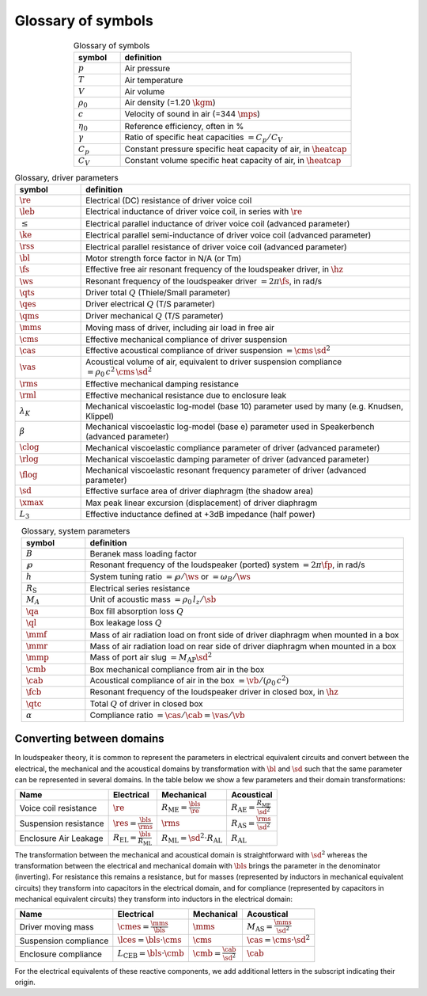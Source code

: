 .. meta::
   :author: Jeff Candy and Claus Futtrup
   :keywords: speakerbench,loudspeaker,driver,parameter,json,design,calculator,impedance,measurement,simulation,software,free,audio
   :description: Speakerbench Documentation

===================
Glossary of symbols
===================

.. csv-table:: Glossary of symbols
   :align: center
   :header: symbol,definition
   :widths: 10,50
   :name: tab.glossary

   ":math:`p`", "Air pressure"
   ":math:`T`", "Air temperature"
   ":math:`V`", "Air volume"
   ":math:`\rho_0`", "Air density (=1.20 :math:`\kgm`)"
   ":math:`c`", "Velocity of sound in air (=344 :math:`\mps`)"
   ":math:`\eta_0`", "Reference efficiency, often in \%"
   ":math:`\gamma`", "Ratio of specific heat capacities :math:`= C_p / C_V`"
   ":math:`C_p`", "Constant pressure specific heat capacity of air, in :math:`\heatcap`"
   ":math:`C_V`", "Constant volume specific heat capacity of air, in :math:`\heatcap`"


.. csv-table:: Glossary, driver parameters
   :align: center
   :header: symbol,definition
   :widths: 10,50

   ":math:`\re`", "Electrical (DC) resistance of driver voice coil"
   ":math:`\leb`", "Electrical inductance of driver voice coil, in series with :math:`\re`"
   ":math:`\le`", "Electrical parallel inductance of driver voice coil (advanced parameter)"
   ":math:`\ke`", "Electrical parallel semi-inductance of driver voice coil (advanced parameter)"
   ":math:`\rss`", "Electrical parallel resistance of driver voice coil (advanced parameter)"
   ":math:`\bl`", "Motor strength force factor in N/A (or Tm)"
   ":math:`\fs`", "Effective free air resonant frequency of the loudspeaker driver, in :math:`\hz`"
   ":math:`\ws`", "Resonant frequency of the loudspeaker driver :math:`= 2 \pi\fs`, in rad/s"
   ":math:`\qts`", "Driver total :math:`Q` (Thiele/Small parameter)"
   ":math:`\qes`","Driver electrical :math:`Q` (T/S parameter)"
   ":math:`\qms`", "Driver mechanical :math:`Q` (T/S parameter)"
   ":math:`\mms`", "Moving mass of driver, including air load in free air"
   ":math:`\cms`", "Effective mechanical compliance of driver suspension"
   ":math:`\cas`", "Effective acoustical compliance of driver suspension :math:`=\cms \, \sd^2`"
   ":math:`\vas`", "Acoustical volume of air, equivalent to driver suspension compliance :math:`=\rho_0 \, c^2 \, \cms \, \sd^2`"
   ":math:`\rms`", "Effective mechanical damping resistance"
   ":math:`\rml`", "Effective mechanical resistance due to enclosure leak"
   ":math:`\lambda_K`", "Mechanical viscoelastic log-model (base 10) parameter used by many (e.g. Knudsen, Klippel)"
   ":math:`\beta`", "Mechanical viscoelastic log-model (base e) parameter used in Speakerbench (advanced parameter)"
   ":math:`\clog`", "Mechanical viscoelastic compliance parameter of driver (advanced parameter)"
   ":math:`\rlog`", "Mechanical viscoelastic damping parameter of driver (advanced parameter)"
   ":math:`\flog`", "Mechanical viscoelastic resonant frequency parameter of driver (advanced parameter)"
   ":math:`\sd`", "Effective surface area of driver diaphragm (the shadow area)"
   ":math:`\xmax`", "Max peak linear excursion (displacement) of driver diaphragm"
   ":math:`L_3`", "Effective inductance defined at +3dB impedance (half power)"


.. csv-table:: Glossary, system parameters
   :align: center
   :header: symbol,definition
   :widths: 10,50

   ":math:`B`", "Beranek mass loading factor"
   ":math:`\wp`", "Resonant frequency of the loudspeaker (ported) system :math:`= 2 \pi\fp`, in rad/s"
   ":math:`h`", "System tuning ratio :math:`= \wp/\ws` or :math:`= \omega_B/\ws`"
   ":math:`R_\mathrm{S}`", "Electrical series resistance"
   ":math:`M_A`", "Unit of acoustic mass :math:`= \rho_0 \, l_z/\sb`"
   ":math:`\qa`", "Box fill absorption loss :math:`Q`"
   ":math:`\ql`", "Box leakage loss :math:`Q`"
   ":math:`\mmf`", "Mass of air radiation load on front side of driver diaphragm when mounted in a box"
   ":math:`\mmr`", "Mass of air radiation load on rear side of driver diaphragm when mounted in a box"
   ":math:`\mmp`", "Mass of port air slug :math:`= M_\mathrm{AP} \sd^2`"
   ":math:`\cmb`", "Box mechanical compliance from air in the box"
   ":math:`\cab`", "Acoustical compliance of air in the box :math:`= \vb/(\rho_0 \, c^2)`"
   ":math:`\fcb`", "Resonant frequency of the loudspeaker driver in closed box, in :math:`\hz`"
   ":math:`\qtc`", "Total :math:`Q` of driver in closed box"
   ":math:`\alpha`", "Compliance ratio :math:`=\cas / \cab = \vas / \vb`"

Converting between domains
--------------------------

In loudspeaker theory, it is common to represent the parameters in electrical equivalent circuits and convert between the electrical, the mechanical and the acoustical domains by transformation with :math:`\bl` and :math:`\sd` such that the same parameter can be represented in several domains. In the table below we show a few parameters and their domain transformations:

+------------------------+----------------------------------------------------+---------------------------------------------------+-----------------------------------------------------+
| Name                   | Electrical                                         | Mechanical                                        | Acoustical                                          |
+========================+====================================================+===================================================+=====================================================+
| Voice coil resistance  | :math:`\re`                                        | :math:`R_\mathrm{ME} = \frac{\bls}{\re}`          | :math:`R_\mathrm{AE} = \frac{R_\mathrm{ME}}{\sd^2}` |
+------------------------+----------------------------------------------------+---------------------------------------------------+-----------------------------------------------------+
| Suspension resistance  | :math:`\res = \frac{\bls}{\rms}`                   | :math:`\rms`                                      | :math:`R_\mathrm{AS} = \frac{\rms}{\sd^2}`          |
+------------------------+----------------------------------------------------+---------------------------------------------------+-----------------------------------------------------+
| Enclosure Air Leakage  | :math:`R_\mathrm{EL} = \frac{\bls}{R_\mathrm{ML}}` | :math:`R_\mathrm{ML} = \sd^2 \cdot R_\mathrm{AL}` | :math:`R_\mathrm{AL}`                               |
+------------------------+----------------------------------------------------+---------------------------------------------------+-----------------------------------------------------+

The transformation between the mechanical and acoustical domain is straightforward with :math:`\sd^2` whereas the transformation between the electrical and mechanical domain with :math:`\bls` brings the parameter in the denominator (inverting). For resistance this remains a resistance, but for masses (represented by inductors in mechanical equivalent circuits) they transform into capacitors in the electrical domain, and for compliance (represented by capacitors in mechanical equivalent circuits) they transform into inductors in the electrical domain:

+------------------------+------------------------------------------+-----------------------------------+--------------------------------------------+
| Name                   | Electrical                               | Mechanical                        | Acoustical                                 |
+========================+==========================================+===================================+============================================+
| Driver moving mass     | :math:`\cmes = \frac{\mms}{\bls}`        | :math:`\mms`                      | :math:`M_\mathrm{AS} = \frac{\mms}{\sd^2}` |
+------------------------+------------------------------------------+-----------------------------------+--------------------------------------------+
| Suspension compliance  | :math:`\lces = \bls \cdot \cms`          | :math:`\cms`                      | :math:`\cas = \cms \cdot \sd^2`            |
+------------------------+------------------------------------------+-----------------------------------+--------------------------------------------+
| Enclosure compliance   | :math:`L_\mathrm{CEB} = \bls \cdot \cmb` | :math:`\cmb = \frac{\cab}{\sd^2}` | :math:`\cab`                               |
+------------------------+------------------------------------------+-----------------------------------+--------------------------------------------+

For the electrical equivalents of these reactive components, we add additional letters in the subscript indicating their origin.
